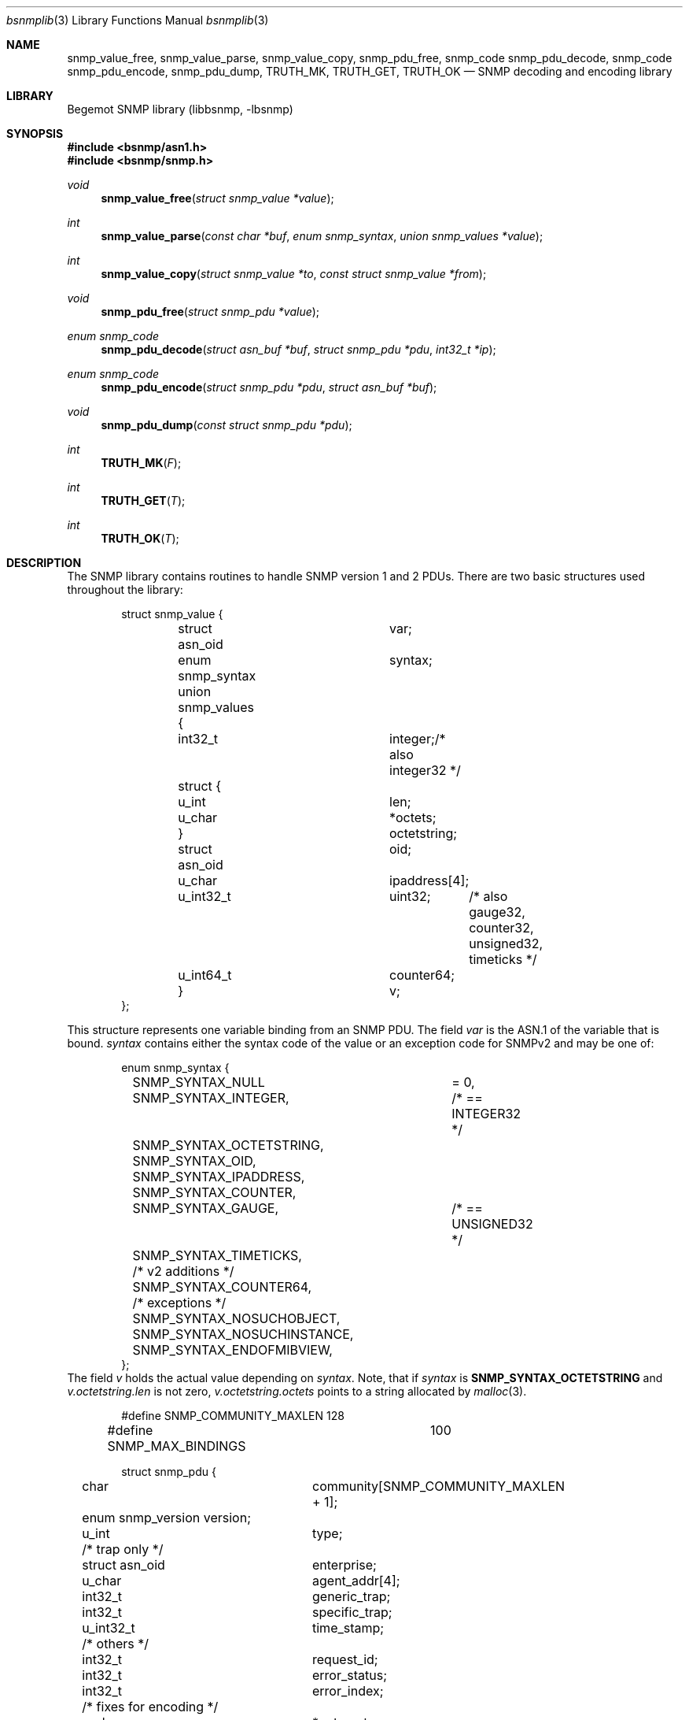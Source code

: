 .\"
.\" Copyright (c) 2001-2003
.\"	Fraunhofer Institute for Open Communication Systems (FhG Fokus).
.\"	All rights reserved.
.\"
.\" Author: Harti Brandt <harti@freebsd.org>
.\"
.\" Redistribution of this software and documentation and use in source and
.\" binary forms, with or without modification, are permitted provided that
.\" the following conditions are met:
.\"
.\" 1. Redistributions of source code or documentation must retain the above
.\"    copyright notice, this list of conditions and the following disclaimer.
.\" 2. Redistributions in binary form must reproduce the above copyright
.\"    notice, this list of conditions and the following disclaimer in the
.\"    documentation and/or other materials provided with the distribution.
.\" 3. Neither the name of the Institute nor the names of its contributors
.\"    may be used to endorse or promote products derived from this software
.\"    without specific prior written permission.
.\"
.\" THIS SOFTWARE AND DOCUMENTATION IS PROVIDED BY FRAUNHOFER FOKUS
.\" AND ITS CONTRIBUTORS ``AS IS'' AND ANY EXPRESS OR IMPLIED WARRANTIES,
.\" INCLUDING, BUT NOT LIMITED TO, THE IMPLIED WARRANTIES OF MERCHANTABILITY AND
.\" FITNESS FOR A PARTICULAR PURPOSE ARE DISCLAIMED.  IN NO EVENT SHALL
.\" FRAUNHOFER FOKUS OR ITS CONTRIBUTORS  BE LIABLE FOR ANY DIRECT, INDIRECT,
.\" INCIDENTAL, SPECIAL, EXEMPLARY, OR CONSEQUENTIAL DAMAGES (INCLUDING, BUT NOT
.\" LIMITED TO, PROCUREMENT OF SUBSTITUTE GOODS OR SERVICES; LOSS OF USE, DATA,
.\" OR PROFITS; OR BUSINESS INTERRUPTION) HOWEVER CAUSED AND ON ANY THEORY OF
.\" LIABILITY, WHETHER IN CONTRACT, STRICT LIABILITY, OR TORT (INCLUDING
.\" NEGLIGENCE OR OTHERWISE) ARISING IN ANY WAY OUT OF THE USE OF THIS SOFTWARE,
.\" EVEN IF ADVISED OF THE POSSIBILITY OF SUCH DAMAGE.
.\"
.\" $Begemot: bsnmp/lib/bsnmplib.3,v 1.2 2002/08/16 10:02:53 hbb Exp $
.\"
.Dd August 15, 2002
.Dt bsnmplib 3
.Os
.Sh NAME
.Nm snmp_value_free ,
.Nm snmp_value_parse ,
.Nm snmp_value_copy ,
.Nm snmp_pdu_free ,
.Nm snmp_code snmp_pdu_decode ,
.Nm snmp_code snmp_pdu_encode ,
.Nm snmp_pdu_dump ,
.Nm TRUTH_MK ,
.Nm TRUTH_GET ,
.Nm TRUTH_OK
.Nd "SNMP decoding and encoding library"
.Sh LIBRARY
Begemot SNMP library
.Pq libbsnmp, -lbsnmp
.Sh SYNOPSIS
.In bsnmp/asn1.h
.In bsnmp/snmp.h
.Ft void
.Fn snmp_value_free "struct snmp_value *value"
.Ft int
.Fn snmp_value_parse "const char *buf" "enum snmp_syntax" "union snmp_values *value"
.Ft int
.Fn snmp_value_copy "struct snmp_value *to" "const struct snmp_value *from"
.Ft void
.Fn snmp_pdu_free "struct snmp_pdu *value"
.Ft enum snmp_code
.Fn snmp_pdu_decode "struct asn_buf *buf" "struct snmp_pdu *pdu" "int32_t *ip"
.Ft enum snmp_code
.Fn snmp_pdu_encode "struct snmp_pdu *pdu" "struct asn_buf *buf"
.Ft void
.Fn snmp_pdu_dump "const struct snmp_pdu *pdu"
.Ft int
.Fn TRUTH_MK "F"
.Ft int
.Fn TRUTH_GET "T"
.Ft int
.Fn TRUTH_OK "T"
.Sh DESCRIPTION
The SNMP library contains routines to handle SNMP version 1 and 2 PDUs.
There are two basic structures used throughout the library:
.Bd -literal -offset indent
struct snmp_value {
	struct asn_oid		var;
	enum snmp_syntax	syntax;
	union snmp_values {
	  int32_t		integer;/* also integer32 */
	  struct {
	    u_int		len;
	    u_char		*octets;
	  }			octetstring;
	  struct asn_oid	oid;
	  u_char		ipaddress[4];
	  u_int32_t		uint32;	/* also gauge32, counter32,
					   unsigned32, timeticks */
	  u_int64_t		counter64;
	}			v;
};
.Ed
.Pp
This structure represents one variable binding from an SNMP PDU. The
field
.Fa var
is the ASN.1 of the variable that is bound.
.Fa syntax
contains either the syntax code of the value or an exception code for SNMPv2
and may be one of:
.Bd -literal -offset indent
enum snmp_syntax {
	SNMP_SYNTAX_NULL	= 0,
	SNMP_SYNTAX_INTEGER,	/* == INTEGER32 */
	SNMP_SYNTAX_OCTETSTRING,
	SNMP_SYNTAX_OID,
	SNMP_SYNTAX_IPADDRESS,
	SNMP_SYNTAX_COUNTER,
	SNMP_SYNTAX_GAUGE,	/* == UNSIGNED32 */
	SNMP_SYNTAX_TIMETICKS,

	/* v2 additions */
	SNMP_SYNTAX_COUNTER64,
	/* exceptions */
	SNMP_SYNTAX_NOSUCHOBJECT,
	SNMP_SYNTAX_NOSUCHINSTANCE,
	SNMP_SYNTAX_ENDOFMIBVIEW,
};
.Ed
The field
.Fa v
holds the actual value depending on
.Fa syntax .
Note, that if
.Fa syntax
is
.Li SNMP_SYNTAX_OCTETSTRING
and
.Fa v.octetstring.len
is not zero,
.Fa v.octetstring.octets
points to a string allocated by
.Xr malloc 3 .
.Pp
.Bd -literal -offset indent
#define SNMP_COMMUNITY_MAXLEN	128
#define SNMP_MAX_BINDINGS	100

struct snmp_pdu {
	char		community[SNMP_COMMUNITY_MAXLEN + 1];
	enum snmp_version version;
	u_int		type;

	/* trap only */
	struct asn_oid	enterprise;
	u_char		agent_addr[4];
	int32_t		generic_trap;
	int32_t		specific_trap;
	u_int32_t	time_stamp;

	/* others */
	int32_t		request_id;
	int32_t		error_status;
	int32_t		error_index;

	/* fixes for encoding */
	u_char		*outer_ptr;
	u_char		*pdu_ptr;
	u_char		*vars_ptr;

	struct snmp_value bindings[SNMP_MAX_BINDINGS];
	u_int		nbindings;
};
.Ed
This structure contains a decoded SNMP PDU.
.Fa version
is one of
.Bd -literal -offset indent
enum snmp_version {
	SNMP_Verr = 0,
	SNMP_V1 = 1,
	SNMP_V2c,
};
.Ed
and
.Fa type
is the type of the PDU.
.Pp
The function
.Fn snmp_value_free
is used to free all the dynamic allocated contents of an SNMP value. It does
not free the structure pointed to by
.Fa value
itself.
.Pp
The function
.Fn snmp_value_parse
parses the ASCII representation of an SNMP value into its binary form.
This function is mainly used by the configuration file reader of
.Xr snmpd 1 .
.Pp
The function
.Fn snmp_value_copy
makes a deep copy of the value pointed to by
.Fa from
to the structure pointed to by
.Fa to .
It assumes that
.Fa to
is uninitialized and will overwrite its previous contents. It does not itself
allocate the structure pointed to by
.Fa to .
.Pp
The function
.Fn snmp_pdu_free
frees all the dynamically allocated components of the PDU. It does not itself
free the structure pointed to by
.Fa pdu .
.Pp
The function
.Fn snmp_pdu_decode
decodes the PDU pointed to by
.Fa buf
and stores the result into
.Fa pdu .
If an error occurs in a variable binding the (1 based) index of this binding
is stored in the variable pointed to by
.Fa ip .
.Pp
The function
.Fn snmp_pdu_encode
encodes the PDU
.Fa pdu
into the an octetstring in buffer
.Fa buf .
.Pp
The function
.Fn snmp_pdu_dump
dumps the PDU in a human readable form by calling
.Fn snmp_printf .
.Pp
The function
.Fn TRUTH_MK
takes a C truth value (zero or non-zero) and makes an SNMP truth value (2 or 1).
The function
.Fn TRUTH_GET
takes an SNMP truth value and makes a C truth value (0 or 1).
The function
.Fn TRUTH_OK
checks, whether its argument is a legal SNMP truth value.
.Sh DIAGNOSTICS
When an error occures in any of the function the function pointed to
by the global pointer
.Bd -literal -offset indent
extern void (*snmp_error)(const char *, ...);
.Ed
.Pp
with a
.Xr printf 3
style format string.
There is a default error handler in the library that prints a message
starting with
.Sq SNMP:
followed by the error message to standard error.
.Pp
The function pointed to by
.Bd -literal -offset indent
extern void (*snmp_printf)(const char *, ...);
.Ed
.Pp
is called by the
.Fn snmp_pdu_dump
function.
The default handler is
.Xr printf 3 .
.Sh ERRORS
.Fn snmp_pdu_decode
will return one of the following return codes:
.Bl -tag -width Er
.It Bq Er SNMP_CODE_OK
Success.
.It Bq Er SNMP_CODE_FAILED
The ASN.1 coding was wrong.
.It Bq Er SNMP_CODE_BADLEN
A variable binding value had a wrong length field.
.It Bq Er SNMP_CODE_OORANGE
A variable binding value was out of the allowed range.
.It Bq Er SNMP_CODE_BADVERS
The PDU is of an unsupported version.
.It Bq Er SNMP_CODE_BADENQ
There was an ASN.1 value with an unsupported tag.
.El
.Pp
.Fn snmp_pdu_encode
will return one of the following return codes:
.Bl -tag -width Er
.It Bq Er SNMP_CODE_OK
Success.
.It Bq Er SNMP_CODE_FAILED
Encoding failed.
.El
.Sh SEE ALSO
.Xr snmpd 1 ,
.Xr gensnmptree 1 ,
.Xr bsnmplib 3
.Xr bsnmpclient 3 ,
.Xr bsnmpagent 3
.Sh STANDARDS
This implementation conforms to the applicable IETF RFCs and ITU-T
recommendations.
.Sh AUTHORS
.An Hartmut Brandt Aq brandt@fokus.gmd.de
